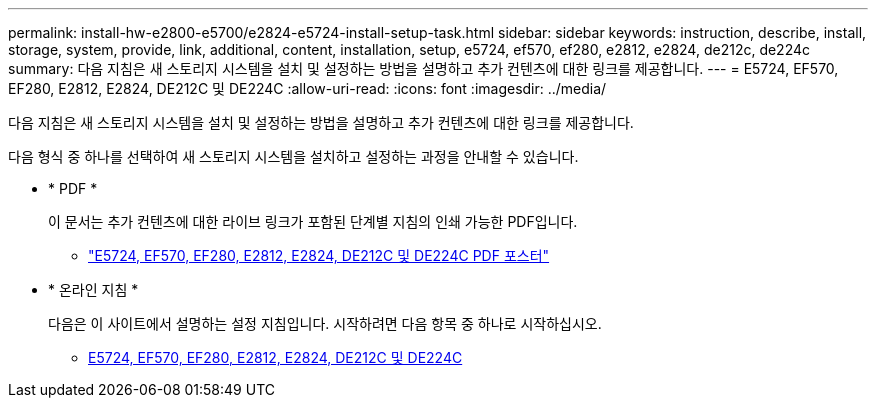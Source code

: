 ---
permalink: install-hw-e2800-e5700/e2824-e5724-install-setup-task.html 
sidebar: sidebar 
keywords: instruction, describe, install, storage, system, provide, link, additional, content, installation, setup, e5724, ef570, ef280, e2812, e2824, de212c, de224c 
summary: 다음 지침은 새 스토리지 시스템을 설치 및 설정하는 방법을 설명하고 추가 컨텐츠에 대한 링크를 제공합니다. 
---
= E5724, EF570, EF280, E2812, E2824, DE212C 및 DE224C
:allow-uri-read: 
:icons: font
:imagesdir: ../media/


[role="lead"]
다음 지침은 새 스토리지 시스템을 설치 및 설정하는 방법을 설명하고 추가 컨텐츠에 대한 링크를 제공합니다.

다음 형식 중 하나를 선택하여 새 스토리지 시스템을 설치하고 설정하는 과정을 안내할 수 있습니다.

* * PDF *
+
이 문서는 추가 컨텐츠에 대한 라이브 링크가 포함된 단계별 지침의 인쇄 가능한 PDF입니다.

+
** https://library.netapp.com/ecm/ecm_download_file/ECMLP2842063["E5724, EF570, EF280, E2812, E2824, DE212C 및 DE224C PDF 포스터"^]


* * 온라인 지침 *
+
다음은 이 사이트에서 설명하는 설정 지침입니다. 시작하려면 다음 항목 중 하나로 시작하십시오.

+
** xref:e2824-e5724-prepare-task.adoc[E5724, EF570, EF280, E2812, E2824, DE212C 및 DE224C]



